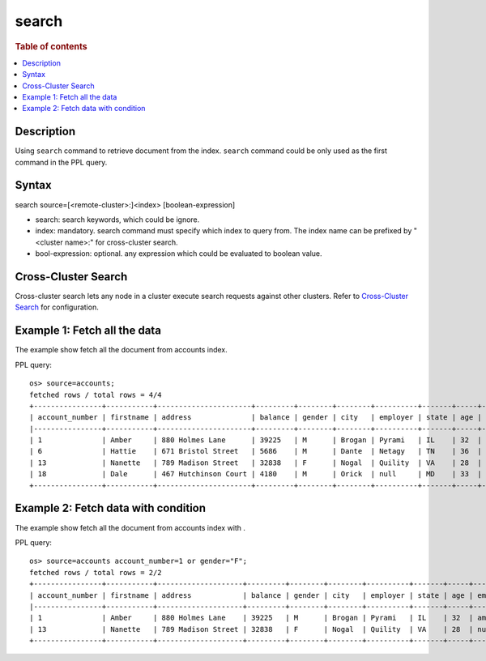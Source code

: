 =============
search
=============

.. rubric:: Table of contents

.. contents::
   :local:
   :depth: 2


Description
============
| Using ``search`` command to retrieve document from the index. ``search`` command could be only used as the first command in the PPL query.


Syntax
============
search source=[<remote-cluster>:]<index> [boolean-expression]

* search: search keywords, which could be ignore.
* index: mandatory. search command must specify which index to query from. The index name can be prefixed by "<cluster name>:" for cross-cluster search.
* bool-expression: optional. any expression which could be evaluated to boolean value.


Cross-Cluster Search
====================
Cross-cluster search lets any node in a cluster execute search requests against other clusters. Refer to `Cross-Cluster Search <admin/cross_cluster_search.rst>`_ for configuration.


Example 1: Fetch all the data
=============================

The example show fetch all the document from accounts index.

PPL query::

    os> source=accounts;
    fetched rows / total rows = 4/4
    +----------------+-----------+----------------------+---------+--------+--------+----------+-------+-----+-----------------------+----------+
    | account_number | firstname | address              | balance | gender | city   | employer | state | age | email                 | lastname |
    |----------------+-----------+----------------------+---------+--------+--------+----------+-------+-----+-----------------------+----------|
    | 1              | Amber     | 880 Holmes Lane      | 39225   | M      | Brogan | Pyrami   | IL    | 32  | amberduke@pyrami.com  | Duke     |
    | 6              | Hattie    | 671 Bristol Street   | 5686    | M      | Dante  | Netagy   | TN    | 36  | hattiebond@netagy.com | Bond     |
    | 13             | Nanette   | 789 Madison Street   | 32838   | F      | Nogal  | Quility  | VA    | 28  | null                  | Bates    |
    | 18             | Dale      | 467 Hutchinson Court | 4180    | M      | Orick  | null     | MD    | 33  | daleadams@boink.com   | Adams    |
    +----------------+-----------+----------------------+---------+--------+--------+----------+-------+-----+-----------------------+----------+

Example 2: Fetch data with condition
====================================

The example show fetch all the document from accounts index with .

PPL query::

    os> source=accounts account_number=1 or gender="F";
    fetched rows / total rows = 2/2
    +----------------+-----------+--------------------+---------+--------+--------+----------+-------+-----+----------------------+----------+
    | account_number | firstname | address            | balance | gender | city   | employer | state | age | email                | lastname |
    |----------------+-----------+--------------------+---------+--------+--------+----------+-------+-----+----------------------+----------|
    | 1              | Amber     | 880 Holmes Lane    | 39225   | M      | Brogan | Pyrami   | IL    | 32  | amberduke@pyrami.com | Duke     |
    | 13             | Nanette   | 789 Madison Street | 32838   | F      | Nogal  | Quility  | VA    | 28  | null                 | Bates    |
    +----------------+-----------+--------------------+---------+--------+--------+----------+-------+-----+----------------------+----------+


